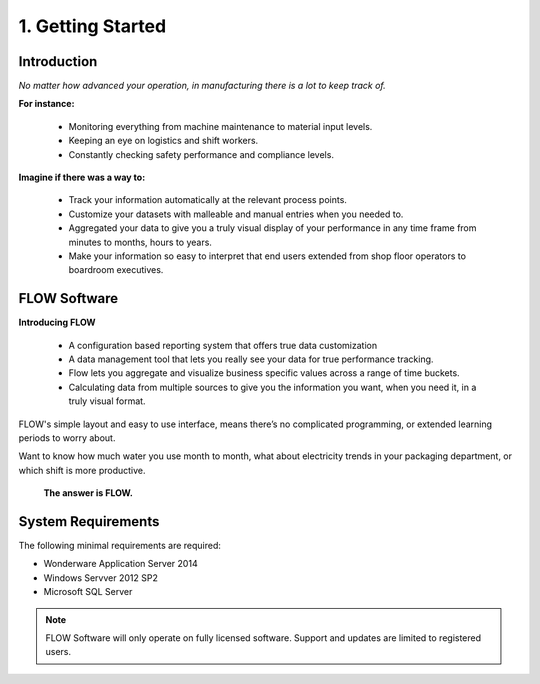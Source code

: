 **1. Getting Started**
======================  

Introduction
------------
*No matter how advanced your operation, in manufacturing there is a lot to keep track of.* 


**For instance:**

	* Monitoring everything from machine maintenance to material input levels.

	* Keeping an eye on logistics and shift workers.

	* Constantly checking safety performance and compliance levels.

**Imagine if there was a way to:**

	* Track your information automatically at the relevant process points. 

	* Customize your datasets with malleable and manual entries when you needed to.

	* Aggregated your data to give you a truly visual display of your performance in any time frame from minutes to months, hours to years.

	* Make your information so easy to interpret that end users extended from shop floor operators to boardroom executives. 

FLOW Software
-------------

**Introducing FLOW**

	* A configuration based reporting system that offers true data customization

	* A data management tool that lets you really see your data for true performance tracking. 

	* Flow lets you aggregate and visualize business specific values across a range of time buckets. 

	* Calculating data from multiple sources to give you the information you want, when you need it, in a truly visual format. 

FLOW's simple layout and easy to use interface, means there’s no complicated programming, or extended learning periods to worry about. 

Want to know how much water you use month to month, what about electricity trends in your packaging department, or which shift is more productive. 

	**The answer is FLOW.**

	.. image:: _static\advansyslogo.png
   		:align: center

   		
System Requirements
-------------------

The following minimal requirements are required:

* Wonderware Application Server 2014
* Windows Servver 2012 SP2
* Microsoft SQL Server

.. image:: _static\wwlogo.png
	:align: left
	:height: 50pt

.. image:: _static\wserver.png
	:align: left
	:height: 50pt

.. image:: _static\msqlserver.png
	:align: left
	:height: 50pt   		   		

.. note::
	FLOW Software will only operate on fully licensed software. Support and updates are limited to registered users.
